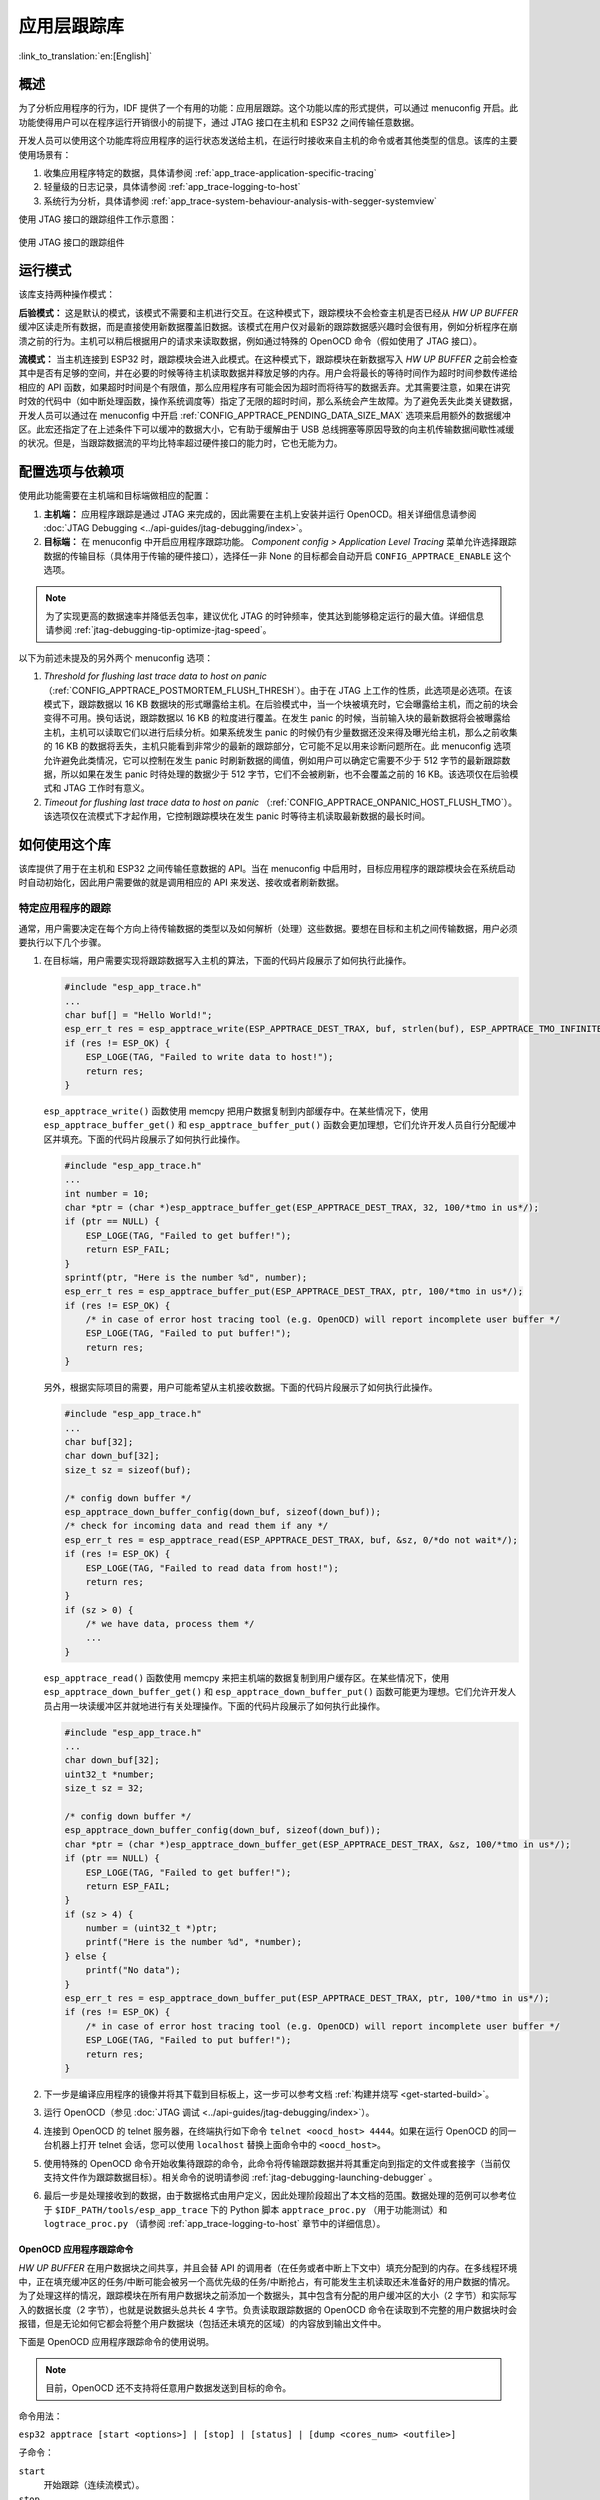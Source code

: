应用层跟踪库
============
:link_to_translation:`en:[English]`

概述
----

为了分析应用程序的行为，IDF 提供了一个有用的功能：应用层跟踪。这个功能以库的形式提供，可以通过 menuconfig 开启。此功能使得用户可以在程序运行开销很小的前提下，通过 JTAG 接口在主机和 ESP32 之间传输任意数据。

开发人员可以使用这个功能库将应用程序的运行状态发送给主机，在运行时接收来自主机的命令或者其他类型的信息。该库的主要使用场景有：

1. 收集应用程序特定的数据，具体请参阅 :ref:`app_trace-application-specific-tracing`
2. 轻量级的日志记录，具体请参阅 :ref:`app_trace-logging-to-host`
3. 系统行为分析，具体请参阅 :ref:`app_trace-system-behaviour-analysis-with-segger-systemview`

使用 JTAG 接口的跟踪组件工作示意图：

.. figure:: ../../_static/app_trace-overview.jpg
    :align: center
    :alt: Tracing Components when Working Over JTAG
    :figclass: align-center

    使用 JTAG 接口的跟踪组件


运行模式
--------

该库支持两种操作模式：

**后验模式：** 这是默认的模式，该模式不需要和主机进行交互。在这种模式下，跟踪模块不会检查主机是否已经从 *HW UP BUFFER* 缓冲区读走所有数据，而是直接使用新数据覆盖旧数据。该模式在用户仅对最新的跟踪数据感兴趣时会很有用，例如分析程序在崩溃之前的行为。主机可以稍后根据用户的请求来读取数据，例如通过特殊的 OpenOCD 命令（假如使用了 JTAG 接口）。

**流模式：** 当主机连接到 ESP32 时，跟踪模块会进入此模式。在这种模式下，跟踪模块在新数据写入 *HW UP BUFFER* 之前会检查其中是否有足够的空间，并在必要的时候等待主机读取数据并释放足够的内存。用户会将最长的等待时间作为超时时间参数传递给相应的 API 函数，如果超时时间是个有限值，那么应用程序有可能会因为超时而将待写的数据丢弃。尤其需要注意，如果在讲究时效的代码中（如中断处理函数，操作系统调度等）指定了无限的超时时间，那么系统会产生故障。为了避免丢失此类关键数据，开发人员可以通过在 menuconfig 中开启 :ref:`CONFIG_APPTRACE_PENDING_DATA_SIZE_MAX` 选项来启用额外的数据缓冲区。此宏还指定了在上述条件下可以缓冲的数据大小，它有助于缓解由于 USB 总线拥塞等原因导致的向主机传输数据间歇性减缓的状况。但是，当跟踪数据流的平均比特率超过硬件接口的能力时，它也无能为力。


配置选项与依赖项
----------------

使用此功能需要在主机端和目标端做相应的配置：

1. **主机端：** 应用程序跟踪是通过 JTAG 来完成的，因此需要在主机上安装并运行 OpenOCD。相关详细信息请参阅 :doc:`JTAG Debugging <../api-guides/jtag-debugging/index>`。

2. **目标端：** 在 menuconfig 中开启应用程序跟踪功能。 *Component config > Application Level Tracing* 菜单允许选择跟踪数据的传输目标（具体用于传输的硬件接口），选择任一非 None 的目标都会自动开启 ``CONFIG_APPTRACE_ENABLE`` 这个选项。

.. note::

   为了实现更高的数据速率并降低丢包率，建议优化 JTAG 的时钟频率，使其达到能够稳定运行的最大值。详细信息请参阅 :ref:`jtag-debugging-tip-optimize-jtag-speed`。

以下为前述未提及的另外两个 menuconfig 选项：

1. *Threshold for flushing last trace data to host on panic* （:ref:`CONFIG_APPTRACE_POSTMORTEM_FLUSH_THRESH`）。由于在 JTAG 上工作的性质，此选项是必选项。在该模式下，跟踪数据以 16 KB 数据块的形式曝露给主机。在后验模式中，当一个块被填充时，它会曝露给主机，而之前的块会变得不可用。换句话说，跟踪数据以 16 KB 的粒度进行覆盖。在发生 panic 的时候，当前输入块的最新数据将会被曝露给主机，主机可以读取它们以进行后续分析。如果系统发生 panic 的时候仍有少量数据还没来得及曝光给主机，那么之前收集的 16 KB 的数据将丢失，主机只能看到非常少的最新的跟踪部分，它可能不足以用来诊断问题所在。此 menuconfig 选项允许避免此类情况，它可以控制在发生 panic 时刷新数据的阈值，例如用户可以确定它需要不少于 512 字节的最新跟踪数据，所以如果在发生 panic 时待处理的数据少于 512 字节，它们不会被刷新，也不会覆盖之前的 16 KB。该选项仅在后验模式和 JTAG 工作时有意义。

2. *Timeout for flushing last trace data to host on panic* （:ref:`CONFIG_APPTRACE_ONPANIC_HOST_FLUSH_TMO`）。该选项仅在流模式下才起作用，它控制跟踪模块在发生 panic 时等待主机读取最新数据的最长时间。


如何使用这个库
--------------

该库提供了用于在主机和 ESP32 之间传输任意数据的 API。当在 menuconfig 中启用时，目标应用程序的跟踪模块会在系统启动时自动初始化，因此用户需要做的就是调用相应的 API 来发送、接收或者刷新数据。

.. _app_trace-application-specific-tracing:

特定应用程序的跟踪
~~~~~~~~~~~~~~~~~~

通常，用户需要决定在每个方向上待传输数据的类型以及如何解析（处理）这些数据。要想在目标和主机之间传输数据，用户必须要执行以下几个步骤。

1. 在目标端，用户需要实现将跟踪数据写入主机的算法，下面的代码片段展示了如何执行此操作。

   .. code-block:: c

      #include "esp_app_trace.h"
      ...
      char buf[] = "Hello World!";
      esp_err_t res = esp_apptrace_write(ESP_APPTRACE_DEST_TRAX, buf, strlen(buf), ESP_APPTRACE_TMO_INFINITE);
      if (res != ESP_OK) {
          ESP_LOGE(TAG, "Failed to write data to host!");
          return res;
      }

   ``esp_apptrace_write()`` 函数使用 memcpy 把用户数据复制到内部缓存中。在某些情况下，使用 ``esp_apptrace_buffer_get()`` 和 ``esp_apptrace_buffer_put()`` 函数会更加理想，它们允许开发人员自行分配缓冲区并填充。下面的代码片段展示了如何执行此操作。

   .. code-block:: c

      #include "esp_app_trace.h"
      ...
      int number = 10;
      char *ptr = (char *)esp_apptrace_buffer_get(ESP_APPTRACE_DEST_TRAX, 32, 100/*tmo in us*/);
      if (ptr == NULL) {
          ESP_LOGE(TAG, "Failed to get buffer!");
          return ESP_FAIL;
      }
      sprintf(ptr, "Here is the number %d", number);
      esp_err_t res = esp_apptrace_buffer_put(ESP_APPTRACE_DEST_TRAX, ptr, 100/*tmo in us*/);
      if (res != ESP_OK) {
          /* in case of error host tracing tool (e.g. OpenOCD) will report incomplete user buffer */
          ESP_LOGE(TAG, "Failed to put buffer!");
          return res;
      }

   另外，根据实际项目的需要，用户可能希望从主机接收数据。下面的代码片段展示了如何执行此操作。

   .. code-block:: c

      #include "esp_app_trace.h"
      ...
      char buf[32];
      char down_buf[32];
      size_t sz = sizeof(buf);

      /* config down buffer */
      esp_apptrace_down_buffer_config(down_buf, sizeof(down_buf));
      /* check for incoming data and read them if any */
      esp_err_t res = esp_apptrace_read(ESP_APPTRACE_DEST_TRAX, buf, &sz, 0/*do not wait*/);
      if (res != ESP_OK) {
          ESP_LOGE(TAG, "Failed to read data from host!");
          return res;
      }
      if (sz > 0) {
          /* we have data, process them */
          ...
      }

   ``esp_apptrace_read()`` 函数使用 memcpy 来把主机端的数据复制到用户缓存区。在某些情况下，使用 ``esp_apptrace_down_buffer_get()`` 和 ``esp_apptrace_down_buffer_put()`` 函数可能更为理想。它们允许开发人员占用一块读缓冲区并就地进行有关处理操作。下面的代码片段展示了如何执行此操作。

   .. code-block:: c

      #include "esp_app_trace.h"
      ...
      char down_buf[32];
      uint32_t *number;
      size_t sz = 32;

      /* config down buffer */
      esp_apptrace_down_buffer_config(down_buf, sizeof(down_buf));
      char *ptr = (char *)esp_apptrace_down_buffer_get(ESP_APPTRACE_DEST_TRAX, &sz, 100/*tmo in us*/);
      if (ptr == NULL) {
          ESP_LOGE(TAG, "Failed to get buffer!");
          return ESP_FAIL;
      }
      if (sz > 4) {
          number = (uint32_t *)ptr;
          printf("Here is the number %d", *number);
      } else {
          printf("No data");
      }
      esp_err_t res = esp_apptrace_down_buffer_put(ESP_APPTRACE_DEST_TRAX, ptr, 100/*tmo in us*/);
      if (res != ESP_OK) {
          /* in case of error host tracing tool (e.g. OpenOCD) will report incomplete user buffer */
          ESP_LOGE(TAG, "Failed to put buffer!");
          return res;
      }

2. 下一步是编译应用程序的镜像并将其下载到目标板上，这一步可以参考文档 :ref:`构建并烧写 <get-started-build>`。
3. 运行 OpenOCD（参见 :doc:`JTAG 调试 <../api-guides/jtag-debugging/index>`）。
4. 连接到 OpenOCD 的 telnet 服务器，在终端执行如下命令 ``telnet <oocd_host> 4444``。如果在运行 OpenOCD 的同一台机器上打开
   telnet 会话，您可以使用 ``localhost`` 替换上面命令中的 ``<oocd_host>``。
5. 使用特殊的 OpenOCD 命令开始收集待跟踪的命令，此命令将传输跟踪数据并将其重定向到指定的文件或套接字（当前仅支持文件作为跟踪数据目标）。相关命令的说明请参阅 :ref:`jtag-debugging-launching-debugger` 。
6. 最后一步是处理接收到的数据，由于数据格式由用户定义，因此处理阶段超出了本文档的范围。数据处理的范例可以参考位于 ``$IDF_PATH/tools/esp_app_trace`` 下的 Python 脚本 ``apptrace_proc.py`` （用于功能测试）和 ``logtrace_proc.py`` （请参阅 :ref:`app_trace-logging-to-host` 章节中的详细信息）。


OpenOCD 应用程序跟踪命令
^^^^^^^^^^^^^^^^^^^^^^^^

*HW UP BUFFER* 在用户数据块之间共享，并且会替 API 的调用者（在任务或者中断上下文中）填充分配到的内存。在多线程环境中，正在填充缓冲区的任务/中断可能会被另一个高优先级的任务/中断抢占，有可能发生主机读取还未准备好的用户数据的情况。为了处理这样的情况，跟踪模块在所有用户数据块之前添加一个数据头，其中包含有分配的用户缓冲区的大小（2 字节）和实际写入的数据长度（2 字节），也就是说数据头总共长 4 字节。负责读取跟踪数据的 OpenOCD 命令在读取到不完整的用户数据块时会报错，但是无论如何它都会将整个用户数据块（包括还未填充的区域）的内容放到输出文件中。

下面是 OpenOCD 应用程序跟踪命令的使用说明。

.. note::

    目前，OpenOCD 还不支持将任意用户数据发送到目标的命令。

命令用法：

``esp32 apptrace [start <options>] | [stop] | [status] | [dump <cores_num> <outfile>]``

子命令：

``start``
    开始跟踪（连续流模式）。
``stop``
    停止跟踪。
``status``
    获取跟踪状态。
``dump``
    转储所有后验模式的数据。


Start 子命令的语法：

    ``start <outfile> [poll_period [trace_size [stop_tmo [wait4halt [skip_size]]]]``

``outfile``
    用于保存来自两个 CPU 的数据文件的路径，该参数需要具有以下格式： ``file://path/to/file``。
``poll_period``
    轮询跟踪数据的周期（单位：毫秒），如果大于 0 则以非阻塞模式运行。默认为 1 毫秒。
``trace_size``
    最多要收集的数据量（单位：字节），接收到指定数量的数据后将会停止跟踪。默认情况下是 -1（禁用跟踪大小停止触发器）。
``stop_tmo``
    空闲超时（单位：秒），如果指定的时间段内都没有数据就会停止跟踪。默认为 -1（禁用跟踪超时停止触发器）。还可以将其设置为比目标跟踪命令之间的最长暂停值更长的值（可选）。
``wait4halt``
    如果设置为 0 则立即开始跟踪，否则命令等待目标停止（复位，打断点等），然后自动恢复它并开始跟踪。默认值为 0。
``skip_size``
    开始时要跳过的字节数，默认为 0。

.. note::

    如果 ``poll_period`` 为 0，则在跟踪停止之前，OpenOCD 的 telnet 命令将不可用。必须通过复位电路板或者在 OpenOCD 的窗口中（不是 telnet 会话窗口）按下 Ctrl+C。另一种选择是设置 ``trace_size`` 并等待，当收集到指定数据量时，跟踪会自动停止。

命令使用示例：

.. highlight:: none

1. 	将 2048 个字节的跟踪数据收集到 “trace.log” 文件中，该文件将保存在 “openocd-esp32” 目录中。

	::

		esp32 apptrace start file://trace.log 1 2048 5 0 0

    	跟踪数据会被检索并以非阻塞的模式保存到文件中，如果收集满 2048 字节的数据或者在 5 秒内都没有新的数据，那么该过程就会停止。

    	.. note::

        	在将数据提供给 OpenOCD 之前，会对其进行缓冲。如果看到 “Data timeout!” 的消息，则目标可能在超时之前没有发送足够的数据给 OpenOCD 来清空缓冲区。增加超时时间或者使用函数 ``esp_apptrace_flush()`` 以特定间隔刷新数据都可以解决这个问题。

2. 	在非阻塞模式下无限地检索跟踪数据。

	::

		esp32 apptrace start file://trace.log 1 -1 -1 0 0

    	对收集数据的大小没有限制，并且没有设置任何超时时间。可以通过在 OpenOCD 的 telnet 会话窗口中发送 ``esp32 apptrace stop`` 命令，或者在 OpenOCD 窗口中使用快捷键 Ctrl+C 来停止此过程。

3. 	检索跟踪数据并无限期保存。

	::

		esp32 apptrace start file://trace.log 0 -1 -1 0 0

    	在跟踪停止之前，OpenOCD 的 telnet 会话窗口将不可用。要停止跟踪，请在 OpenOCD 的窗口中使用快捷键 Ctrl+C。

4. 	等待目标停止，然后恢复目标的操作并开始检索数据。当收集满 2048 字节的数据后就停止：

	::

		esp32 apptrace start file://trace.log 0 2048 -1 1 0

    	想要复位后立即开始跟踪，请使用 OpenOCD 的 ``reset halt`` 命令。


.. _app_trace-logging-to-host:

记录日志到主机
^^^^^^^^^^^^^^

记录日志到主机是 IDF 的一个非常实用的功能：通过应用层跟踪库将日志保存到主机端。某种程度上这也算是一种半主机（semihosting）机制，相较于调用 ``ESP_LOGx`` 将待打印的字符串发送到 UART 的日志记录方式，这个功能的优势在于它减少了本地的工作量，而将大部分工作转移到了主机端。

IDF 的日志库会默认使用类 vprintf 的函数将格式化的字符串输出到专用的 UART。一般来说，它涉及到以下几个步骤：

1. 解析格式字符串以获取每个参数的类型。
2. 根据其类型，将每个参数都转换为字符串。
3. 格式字符串与转换后的参数一起发送到 UART。

虽然可以将类 vprintf 函数优化到一定程度，但是上述步骤在任何情况下都是必须要执行的，并且每个步骤都会消耗一定的时间（尤其是步骤 3）。所以经常会发生以下这种情况：向程序中添加额外的打印信息以诊断问题，却改变了应用程序的行为，使得问题无法复现。在最差的情况下，程序会无法正常工作，最终导致报错甚至挂起。

解决此类问题的可能方法是使用更高的波特率或者其他更快的接口，并将字符串格式化的工作转移到主机端。

通过应用层跟踪库的 ``esp_apptrace_vprintf`` 函数，可以将日志信息发送到主机，该函数不执行格式字符串和参数的完全解析，而仅仅计算传递的参数的数量，并将它们与格式字符串地址一起发送给主机。主机端会通过一个特殊的 Python 脚本来处理并打印接收到的日志数据。


局限
""""

目前通过 JTAG 实现记录日志还存在以下几点局限：

1. 不支持使用 ``ESP_EARLY_LOGx`` 宏进行跟踪。
2. 不支持大小超过 4 字节的 printf 参数（例如 ``double`` 和 ``uint64_t``）。
3. 仅支持 .rodata 段中的格式字符串和参数。
4. printf 参数最多 256 个。


如何使用
""""""""

为了使用跟踪模块来记录日志，用户需要执行以下步骤：

1. 在目标端，需要安装特殊的类 vprintf 函数，正如前面提到过的，这个函数是 ``esp_apptrace_vprintf``，它会负责将日志数据发送给主机。示例代码参见 :example:`system/app_trace_to_host` 。
2. 按照 :ref:`app_trace-application-specific-tracing` 章节中第 2-5 步骤中的说明进行操作。
3. 打印接收到的日志记录，请在终端运行以下命令：``$IDF_PATH/tools/esp_app_trace/logtrace_proc.py /path/to/trace/file /path/to/program/elf/file``。


Log Trace Processor 命令选项
~~~~~~~~~~~~~~~~~~~~~~~~~~~~

命令用法：

``logtrace_proc.py [-h] [--no-errors] <trace_file> <elf_file>``

位置参数（必要）：

``trace_file``
    日志跟踪文件的路径
``elf_file``
    程序 ELF 文件的路径

可选参数：

``-h``, ``--help``
    显示此帮助信息并退出
``--no-errors``, ``-n``
    不打印错误信息

.. _app_trace-system-behaviour-analysis-with-segger-systemview:

基于 SEGGER SystemView 的系统行为分析
^^^^^^^^^^^^^^^^^^^^^^^^^^^^^^^^^^^^^

IDF 中另一个基于应用层跟踪库的实用功能是系统级跟踪，它会生成与 `SEGGER SystemView 工具 <https://www.segger.com/products/development-tools/systemview/>`_ 相兼容的跟踪信息。SEGGER SystemView 是一种实时记录和可视化工具，用来分析应用程序运行时的行为。

.. note::

    目前，基于 IDF 的应用程序能够以文件的形式生成与 SystemView 格式兼容的跟踪信息，并可以使用 SystemView 工具软件打开。但是还无法使用该工具控制跟踪的过程。


如何使用
""""""""

若需使用这个功能，需要在 menuconfig 中开启 :ref:`CONFIG_SYSVIEW_ENABLE` 选项，具体路径为： *Component config > Application Level Tracing > FreeRTOS SystemView Tracing* 。在同一个菜单栏下还开启了其他几个选项：

1. *ESP32 timer to use as SystemView timestamp source* （:ref:`CONFIG_SYSVIEW_TS_SOURCE`）选择 SystemView 事件使用的时间戳来源。在单核模式下，使用 ESP32 内部的循环计数器生成时间戳，其最大的工作频率是 240 MHz（时间戳粒度大约为 4 ns）。在双核模式下，使用工作在 40 MHz 的外部定时器，因此时间戳粒度为 25 ns。
2. 可以单独启用或禁用的 SystemView 事件集合（``CONFIG_SYSVIEW_EVT_XXX``）：

    - Trace Buffer Overflow Event
    - ISR Enter Event
    - ISR Exit Event
    - ISR Exit to Scheduler Event
    - Task Start Execution Event
    - Task Stop Execution Event
    - Task Start Ready State Event
    - Task Stop Ready State Event
    - Task Create Event
    - Task Terminate Event
    - System Idle Event
    - Timer Enter Event 
    - Timer Exit Event

IDF 中已经包含了所有用于生成兼容 SystemView 跟踪信息的代码，用户只需配置必要的项目选项（如上所示），然后构建、烧写映像到目标板，接着参照前面的介绍，使用 OpenOCD 收集数据。


OpenOCD SystemView 跟踪命令选项
"""""""""""""""""""""""""""""""

命令用法：

``esp32 sysview [start <options>] | [stop] | [status]``

自命令：

``start``
    开启跟踪（连续流模式）。
``stop``
    停止跟踪。
``status``
    获取跟踪状态。

Start 子命令语法：

  ``start <outfile1> [outfile2] [poll_period [trace_size [stop_tmo]]]``

``outfile1``
    保存 PRO CPU 数据的文件路径，此参数需要具有如下格式：``file://path/to/file``。
``outfile2``
    保存 APP CPU 数据的文件路径，此参数需要具有如下格式：``file://path/to/file``。
``poll_period``
    跟踪数据的轮询周期（单位：毫秒）。如果该值大于 0，则命令以非阻塞的模式运行。默认为 1 毫秒。
``trace_size``
    最多要收集的数据量（单位：字节）。当收到指定数量的数据后，将停止跟踪。默认值是 -1 （禁用跟踪大小停止触发器）。
``stop_tmo``
    空闲超时（单位：秒）。如果指定的时间内没有数据，将停止跟踪。默认值是 -1（禁用跟踪超时停止触发器）。

.. note::

    如果 ``poll_period`` 为 0，则在跟踪停止之前，OpenOCD 的 telnet 命令行将不可用。你需要通过复位板卡或者在 OpenOCD 的窗口（不是 telnet 会话窗口）输入 Ctrl+C 命令来手动停止它。另一个办法是设置 ``trace_size`` 然后等到收集满指定数量的数据后自动停止跟踪。

命令使用示例：

.. highlight:: none

1.	将 SystemView 跟踪数据收集到文件 “pro-cpu.SVDat” 和 “pro-cpu.SVDat” 中。这些文件会被保存在 “openocd-esp32” 目录中。

	::

		esp32 sysview start file://pro-cpu.SVDat file://app-cpu.SVDat

	跟踪数据被检索并以非阻塞的方式保存，要停止此过程，需要在 OpenOCD 的 telnet 会话窗口输入 ``esp32 apptrace stop`` 命令，或者也可以在 OpenOCD 窗口中按下 Ctrl+C。

2.	检索跟踪数据并无限保存。

	::

		esp32 sysview start file://pro-cpu.SVDat file://app-cpu.SVDat 0 -1 -1

	OpenOCD 的 telnet 命令行在跟踪停止前会无法使用，要停止跟踪，请在 OpenOCD 窗口按下 Ctrl+C。


数据可视化
""""""""""

收集到跟踪数据后，用户可以使用特殊的工具来可视化结果并分析程序的行为。遗憾的是，SystemView 不支持从多个核心进行跟踪。所以当追踪双核模式下的 ESP32 时会生成两个文件：一个用于 PRO CPU，另一个用于 APP CPU。用户可以将每个文件加载到工具中单独分析。 

在工具中单独分析每个核的跟踪数据是比较棘手的，幸运的是， Eclipse 中有一款 *Impulse* 的插件可以加载多个跟踪文件，并且可以在同一个视图中检查来自两个内核的事件。此外，与免费版的 SystemView 相比，此插件没有 1,000,000 个事件的限制。

关于如何安装、配置 Impulse 并使用它可视化来自单个核心的跟踪数据，请参阅 `官方教程 <https://mcuoneclipse.com/2016/07/31/impulse-segger-systemview-in-eclipse/>`_ 。

.. note::

    IDF 使用自己的 SystemView FreeRTOS 事件 ID 映射，因此用户需要将 ``$SYSVIEW_INSTALL_DIR/Description/SYSVIEW_FreeRTOS.txt`` 替换成 ``$IDF_PATH/docs/api-guides/SYSVIEW_FreeRTOS.txt``。
    在使用上述链接配置 SystemView 序列化程序时，也应该使用该 IDF 特定文件的内容。


配置 Impulse 实现双核跟踪
~~~~~~~~~~~~~~~~~~~~~~~~~

在安装好 Impulse 插件后，先确保它能够在单独的选项卡中成功加载每个核心的跟踪文件，然后用户可以添加特殊的 Multi Adapter 端口并将这两个文件加载到一个视图中。为此，用户需要在 Eclipse 中执行以下操作：

1. 打开 “Signal Ports” 视图，前往 Windows->Show View->Other 菜单，在 Impulse 文件夹中找到 “Signal Ports” 视图，然后双击它。
2. 在 “Signal Ports” 视图中，右键单击 “Ports” 并选择 “Add ...”，然后选择 New Multi Adapter Port。
3. 在打开的对话框中按下 “Add” 按钮，选择 “New Pipe/File”。
4. 在打开的对话框中选择 “SystemView Serializer” 并设置 PRO CPU 跟踪文件的路径，按下确定保存设置。
5. 对 APP CPU 的跟踪文件重复步骤 3 和 4。
6. 双击创建的端口，会打开此端口的视图。
7. 单击 Start/Stop Streaming 按钮，数据将会被加载。
8. 使用 “Zoom Out”，“Zoom In” 和 “Zoom Fit” 按钮来查看数据。
9. 有关设置测量光标和其他的功能，请参阅 `Impulse 官方文档 <http://toem.de/index.php/projects/impulse>`_ 。

.. note::

    如果您在可视化方面遇到了问题（未显示数据或者缩放操作很奇怪），您可以尝试删除当前的信号层次结构，再双击必要的文件或端口。Eclipse 会请求您创建新的信号层次结构。
